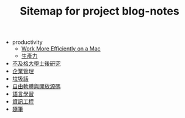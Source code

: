 #+TITLE: Sitemap for project blog-notes

   + productivity
     + [[file:productivity/config_mac.org][Work More Efficiently on a Mac]]
     + [[file:productivity/index.org][生產力]]
   + [[file:index.org][不及格大學士後研究]]
   + [[file:management.org][企業管理]]
   + [[file:trash_talk.org][垃圾話]]
   + [[file:floss.org][自由軟體與開放源碼]]
   + [[file:language.org][語言學習]]
   + [[file:cs.org][資訊工程]]
   + [[file:thought.org][隨筆]]
